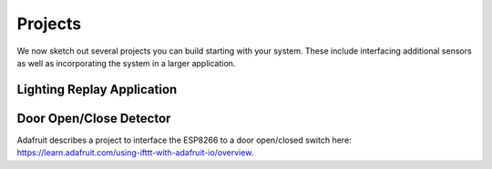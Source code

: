 .. _projects:

Projects
========
We now sketch out several projects you can build starting with your system.
These include interfacing additional sensors as well as incorporating
the system in a larger application.

Lighting Replay Application
---------------------------


Door Open/Close Detector
------------------------
Adafruit describes a project to interface the ESP8266 to a door open/closed
switch here: https://learn.adafruit.com/using-ifttt-with-adafruit-io/overview.


